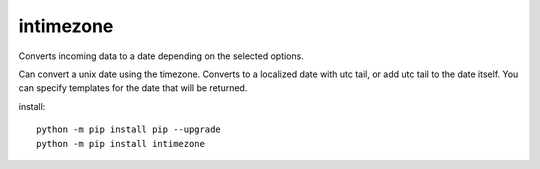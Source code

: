 
intimezone
==========

.. image:: https://img.shields.io/badge/python-2%20%7C%203-ffc30f.svg
    :target: https://github.com/LuckyDenis/tzintime/

.. image:: https://img.shields.io/badge/license-MIT-ffc30f.svg
    :target: https://github.com/LuckyDenis/tzintime/

.. image:: https://img.shields.io/badge/platform-win32%20%7C%20win64-ffc30f.svg
    :target: https://github.com/LuckyDenis/tzintime/

.. image:: https://img.shields.io/badge/pypi-v1.0.0-ffc30f.svg
    :target: https://pypi.org/manage/projects/intimezone

Converts incoming data to a date depending on the selected options.

Can convert a unix date using the timezone.
Converts to a localized date with utc tail, or add utc tail to the date itself.
You can specify templates for the date that will be returned.

install::

    python -m pip install pip --upgrade
    python -m pip install intimezone
